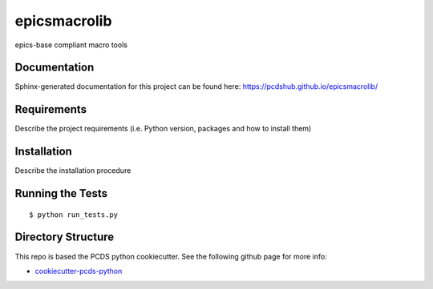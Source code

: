 ===============================
epicsmacrolib
===============================

.. image:: https://img.shields.io/travis/pcdshub/epicsmacrolib.svg
        :target: https://travis-ci.org/pcdshub/epicsmacrolib

.. image:: https://img.shields.io/pypi/v/epicsmacrolib.svg
        :target: https://pypi.python.org/pypi/epicsmacrolib


epics-base compliant macro tools

Documentation
-------------

Sphinx-generated documentation for this project can be found here:
https://pcdshub.github.io/epicsmacrolib/


Requirements
------------

Describe the project requirements (i.e. Python version, packages and how to install them)

Installation
------------

Describe the installation procedure

Running the Tests
-----------------
::

  $ python run_tests.py

Directory Structure
-------------------

This repo is based the PCDS python cookiecutter. See the following github page for more info:

- `cookiecutter-pcds-python <https://github.com/pcdshub/cookiecutter-pcds-python>`_
